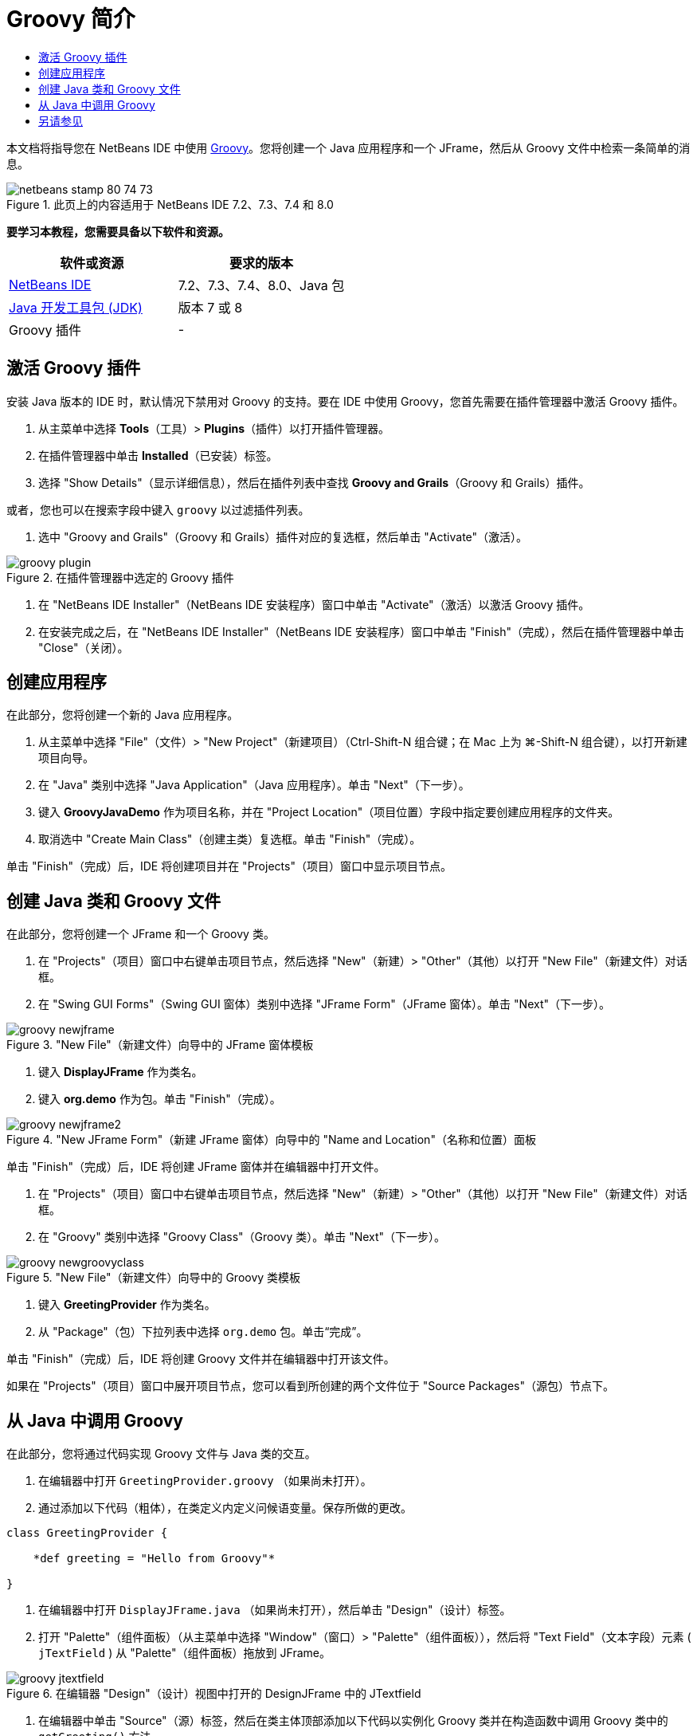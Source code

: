 // 
//     Licensed to the Apache Software Foundation (ASF) under one
//     or more contributor license agreements.  See the NOTICE file
//     distributed with this work for additional information
//     regarding copyright ownership.  The ASF licenses this file
//     to you under the Apache License, Version 2.0 (the
//     "License"); you may not use this file except in compliance
//     with the License.  You may obtain a copy of the License at
// 
//       http://www.apache.org/licenses/LICENSE-2.0
// 
//     Unless required by applicable law or agreed to in writing,
//     software distributed under the License is distributed on an
//     "AS IS" BASIS, WITHOUT WARRANTIES OR CONDITIONS OF ANY
//     KIND, either express or implied.  See the License for the
//     specific language governing permissions and limitations
//     under the License.
//

= Groovy 简介
:jbake-type: tutorial
:jbake-tags: tutorials 
:jbake-status: published
:icons: font
:syntax: true
:source-highlighter: pygments
:toc: left
:toc-title:
:description: Groovy 简介 - Apache NetBeans
:keywords: Apache NetBeans, Tutorials, Groovy 简介

本文档将指导您在 NetBeans IDE 中使用 link:http://groovy.codehaus.org/[+Groovy+]。您将创建一个 Java 应用程序和一个 JFrame，然后从 Groovy 文件中检索一条简单的消息。


image::images/netbeans-stamp-80-74-73.png[title="此页上的内容适用于 NetBeans IDE 7.2、7.3、7.4 和 8.0"]


*要学习本教程，您需要具备以下软件和资源。*

|===
|软件或资源 |要求的版本 

|link:https://netbeans.org/downloads/index.html[+NetBeans IDE+] |7.2、7.3、7.4、8.0、Java 包 

|link:http://www.oracle.com/technetwork/java/javase/downloads/index.html[+Java 开发工具包 (JDK)+] |版本 7 或 8 

|Groovy 插件 |- 
|===


== 激活 Groovy 插件

安装 Java 版本的 IDE 时，默认情况下禁用对 Groovy 的支持。要在 IDE 中使用 Groovy，您首先需要在插件管理器中激活 Groovy 插件。

1. 从主菜单中选择 *Tools*（工具）> *Plugins*（插件）以打开插件管理器。
2. 在插件管理器中单击 *Installed*（已安装）标签。
3. 选择 "Show Details"（显示详细信息），然后在插件列表中查找 *Groovy and Grails*（Groovy 和 Grails）插件。

或者，您也可以在搜索字段中键入 `groovy` 以过滤插件列表。



. 选中 "Groovy and Grails"（Groovy 和 Grails）插件对应的复选框，然后单击 "Activate"（激活）。

image::images/groovy-plugin.png[title="在插件管理器中选定的 Groovy 插件"]


. 在 "NetBeans IDE Installer"（NetBeans IDE 安装程序）窗口中单击 "Activate"（激活）以激活 Groovy 插件。


. 在安装完成之后，在 "NetBeans IDE Installer"（NetBeans IDE 安装程序）窗口中单击 "Finish"（完成），然后在插件管理器中单击 "Close"（关闭）。


== 创建应用程序

在此部分，您将创建一个新的 Java 应用程序。

1. 从主菜单中选择 "File"（文件）> "New Project"（新建项目）（Ctrl-Shift-N 组合键；在 Mac 上为 ⌘-Shift-N 组合键），以打开新建项目向导。
2. 在 "Java" 类别中选择 "Java Application"（Java 应用程序）。单击 "Next"（下一步）。
3. 键入 *GroovyJavaDemo* 作为项目名称，并在 "Project Location"（项目位置）字段中指定要创建应用程序的文件夹。
4. 取消选中 "Create Main Class"（创建主类）复选框。单击 "Finish"（完成）。

单击 "Finish"（完成）后，IDE 将创建项目并在 "Projects"（项目）窗口中显示项目节点。


== 创建 Java 类和 Groovy 文件

在此部分，您将创建一个 JFrame 和一个 Groovy 类。

1. 在 "Projects"（项目）窗口中右键单击项目节点，然后选择 "New"（新建）> "Other"（其他）以打开 "New File"（新建文件）对话框。
2. 在 "Swing GUI Forms"（Swing GUI 窗体）类别中选择 "JFrame Form"（JFrame 窗体）。单击 "Next"（下一步）。

image::images/groovy-newjframe.png[title="&quot;New File&quot;（新建文件）向导中的 JFrame 窗体模板"]


. 键入 *DisplayJFrame* 作为类名。


. 键入 *org.demo* 作为包。单击 "Finish"（完成）。

image::images/groovy-newjframe2.png[title="&quot;New JFrame Form&quot;（新建 JFrame 窗体）向导中的 &quot;Name and Location&quot;（名称和位置）面板"]

单击 "Finish"（完成）后，IDE 将创建 JFrame 窗体并在编辑器中打开文件。



. 在 "Projects"（项目）窗口中右键单击项目节点，然后选择 "New"（新建）> "Other"（其他）以打开 "New File"（新建文件）对话框。


. 在 "Groovy" 类别中选择 "Groovy Class"（Groovy 类）。单击 "Next"（下一步）。

image::images/groovy-newgroovyclass.png[title="&quot;New File&quot;（新建文件）向导中的 Groovy 类模板"]


. 键入 *GreetingProvider* 作为类名。


. 从 "Package"（包）下拉列表中选择  ``org.demo``  包。单击“完成”。

单击 "Finish"（完成）后，IDE 将创建 Groovy 文件并在编辑器中打开该文件。

如果在 "Projects"（项目）窗口中展开项目节点，您可以看到所创建的两个文件位于 "Source Packages"（源包）节点下。


== 从 Java 中调用 Groovy

在此部分，您将通过代码实现 Groovy 文件与 Java 类的交互。

1. 在编辑器中打开  ``GreetingProvider.groovy`` （如果尚未打开）。
2. 通过添加以下代码（粗体），在类定义内定义问候语变量。保存所做的更改。

[source,java]
----

class GreetingProvider {

    *def greeting = "Hello from Groovy"*

}
----


. 在编辑器中打开  ``DisplayJFrame.java`` （如果尚未打开），然后单击 "Design"（设计）标签。


. 打开 "Palette"（组件面板）（从主菜单中选择 "Window"（窗口）> "Palette"（组件面板）），然后将 "Text Field"（文本字段）元素 ( ``jTextField`` ) 从 "Palette"（组件面板）拖放到 JFrame。

image::images/groovy-jtextfield.png[title="在编辑器 &quot;Design&quot;（设计）视图中打开的 DesignJFrame 中的 JTextfield"]


. 在编辑器中单击 "Source"（源）标签，然后在类主体顶部添加以下代码以实例化 Groovy 类并在构造函数中调用 Groovy 类中的  ``getGreeting()``  方法。

[source,java]
----

public class DisplayJFrameForm extends javax.swing.JFrame {*

    GreetingProvider provider = new GreetingProvider();*

    public DisplayJFrame() {
        initComponents();
        *String greeting = provider.getGreeting().toString();
        jTextField1.setText(greeting);*
    }
----

您可以在 Java 类中使用代码完成来查找 Groovy 类中需要的方法。

image::images/groovy-codecompletion.png[title="编辑器中的代码完成功能"]


. 在 "Projects"（项目）窗口中右键单击项目节点，然后选择 "Run"（运行）。

选择 "Run"（运行）后，IDE 将编译并启动应用程序。

image::images/groovy-runproject.png[title="在文本字段中显示 Groovy 类中文本的应用程序的窗口"]

在应用程序的窗口中，您可以看到 Groovy 类中的文本显示在文本字段中。

现在，您已经了解了如何创建与 Groovy 交互的基本 Java 应用程序。

link:/about/contact_form.html?to=3&subject=Feedback:%20NetBeans%20IDE%20Groovy%20Quick%20Start[+发送有关此教程的反馈意见+]



== 另请参见

NetBeans IDE 还支持 Grails Web 框架，该框架使用 Groovy 语言进行 Java Web 开发。要了解如何在 NetBeans IDE 中使用 Grails 框架，请参见 link:../web/grails-quickstart.html[+Grails 框架简介+]。

